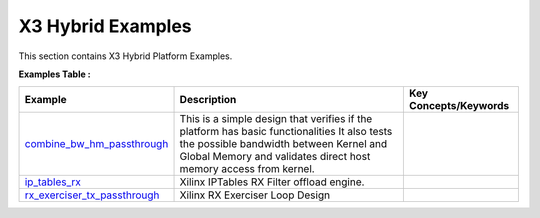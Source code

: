 X3 Hybrid Examples
==================================
This section contains X3 Hybrid Platform Examples.

**Examples Table :**

.. list-table:: 
  :header-rows: 1

  * - **Example**
    - **Description**
    - **Key Concepts/Keywords**
  * - `combine_bw_hm_passthrough <combine_bw_hm_passthrough>`_
    - This is a simple design that verifies if the platform has basic functionalities It also tests the possible bandwidth between Kernel and Global Memory and validates direct host memory access from kernel.
    - 

  * - `ip_tables_rx <ip_tables_rx>`_
    - Xilinx IPTables RX Filter offload engine.
    - 

  * - `rx_exerciser_tx_passthrough <rx_exerciser_tx_passthrough>`_
    - Xilinx RX Exerciser Loop Design
    - 


